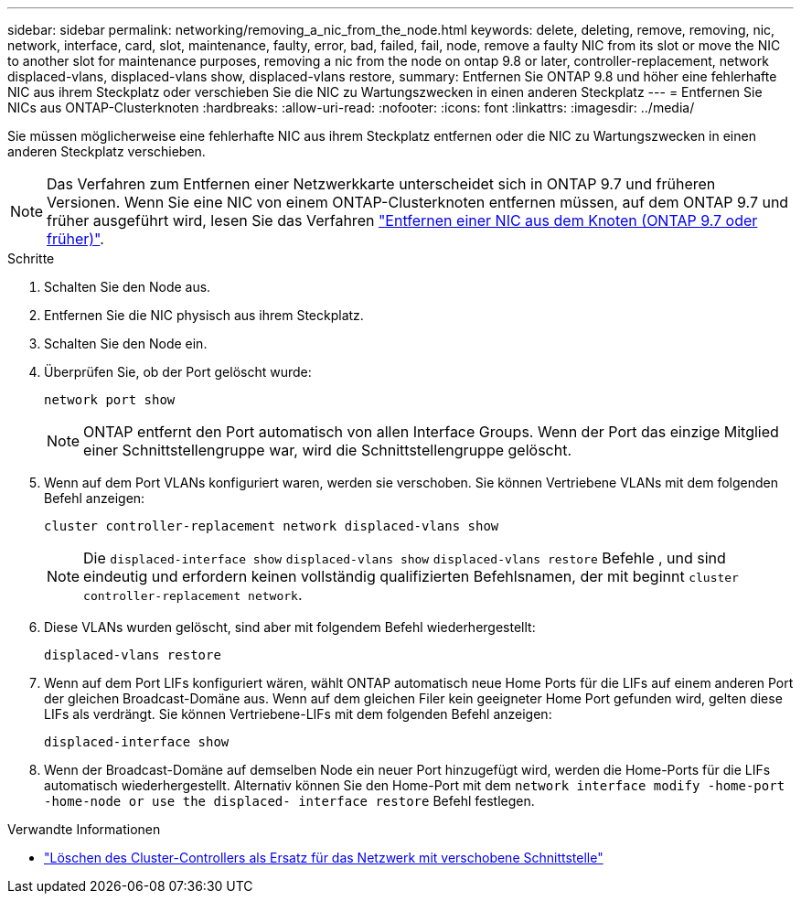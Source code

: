 ---
sidebar: sidebar 
permalink: networking/removing_a_nic_from_the_node.html 
keywords: delete, deleting, remove, removing, nic, network, interface, card, slot, maintenance, faulty, error, bad, failed, fail, node, remove a faulty NIC from its slot or move the NIC to another slot for maintenance purposes, removing a nic from the node on ontap 9.8 or later, controller-replacement, network displaced-vlans, displaced-vlans show, displaced-vlans restore, 
summary: Entfernen Sie ONTAP 9.8 und höher eine fehlerhafte NIC aus ihrem Steckplatz oder verschieben Sie die NIC zu Wartungszwecken in einen anderen Steckplatz 
---
= Entfernen Sie NICs aus ONTAP-Clusterknoten
:hardbreaks:
:allow-uri-read: 
:nofooter: 
:icons: font
:linkattrs: 
:imagesdir: ../media/


[role="lead"]
Sie müssen möglicherweise eine fehlerhafte NIC aus ihrem Steckplatz entfernen oder die NIC zu Wartungszwecken in einen anderen Steckplatz verschieben.


NOTE: Das Verfahren zum Entfernen einer Netzwerkkarte unterscheidet sich in ONTAP 9.7 und früheren Versionen. Wenn Sie eine NIC von einem ONTAP-Clusterknoten entfernen müssen, auf dem ONTAP 9.7 und früher ausgeführt wird, lesen Sie das Verfahren link:https://docs.netapp.com/us-en/ontap-system-manager-classic/networking/remove_a_nic_from_the_node_97.html["Entfernen einer NIC aus dem Knoten (ONTAP 9.7 oder früher)"^].

.Schritte
. Schalten Sie den Node aus.
. Entfernen Sie die NIC physisch aus ihrem Steckplatz.
. Schalten Sie den Node ein.
. Überprüfen Sie, ob der Port gelöscht wurde:
+
....
network port show
....
+

NOTE: ONTAP entfernt den Port automatisch von allen Interface Groups. Wenn der Port das einzige Mitglied einer Schnittstellengruppe war, wird die Schnittstellengruppe gelöscht.

. Wenn auf dem Port VLANs konfiguriert waren, werden sie verschoben. Sie können Vertriebene VLANs mit dem folgenden Befehl anzeigen:
+
....
cluster controller-replacement network displaced-vlans show
....
+

NOTE: Die `displaced-interface show` `displaced-vlans show` `displaced-vlans restore` Befehle , und sind eindeutig und erfordern keinen vollständig qualifizierten Befehlsnamen, der mit beginnt `cluster controller-replacement network`.

. Diese VLANs wurden gelöscht, sind aber mit folgendem Befehl wiederhergestellt:
+
....
displaced-vlans restore
....
. Wenn auf dem Port LIFs konfiguriert wären, wählt ONTAP automatisch neue Home Ports für die LIFs auf einem anderen Port der gleichen Broadcast-Domäne aus. Wenn auf dem gleichen Filer kein geeigneter Home Port gefunden wird, gelten diese LIFs als verdrängt. Sie können Vertriebene-LIFs mit dem folgenden Befehl anzeigen:
+
`displaced-interface show`

. Wenn der Broadcast-Domäne auf demselben Node ein neuer Port hinzugefügt wird, werden die Home-Ports für die LIFs automatisch wiederhergestellt. Alternativ können Sie den Home-Port mit dem `network interface modify -home-port -home-node or use the displaced- interface restore` Befehl festlegen.


.Verwandte Informationen
* link:https://docs.netapp.com/us-en/ontap-cli/cluster-controller-replacement-network-displaced-interface-delete.html["Löschen des Cluster-Controllers als Ersatz für das Netzwerk mit verschobene Schnittstelle"^]

